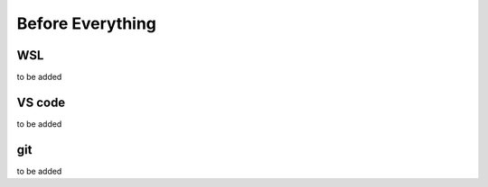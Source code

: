 .. -----------------------------------------------------------------------------
  ..
  ..  Filename       : main.rst
  ..  Author         : Huang Leilei
  ..  Created        : 2020-07-23
  ..  Description    : before everything
  ..
.. -----------------------------------------------------------------------------

Before Everything
=================

WSL
---

to be added

VS code
-------

to be added

git
---

to be added
